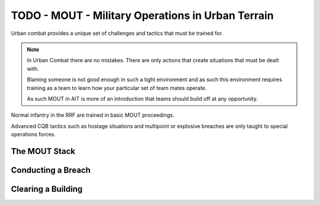TODO - MOUT - Military Operations in Urban Terrain
===================================================

Urban combat provides a unique set of challenges and tactics that must be trained for.

.. note::

  In Urban Combat there are no mistakes. There are only actions that create situations that must be dealt with.

  Blaming someone is not good enough in such a tight environment and as such this environment requires training as a team to learn how your particular set of team mates operate.

  As such MOUT in AIT is more of an introduction that teams should build off at any opportunity.

Normal infantry in the RRF are trained in basic MOUT proceedings.

Advanced CQB tactics such as hostage situations and multipoint or explosive breaches are only taught to special operations forces.

The MOUT Stack
---------------


Conducting a Breach
--------------------

Clearing a Building
--------------------
